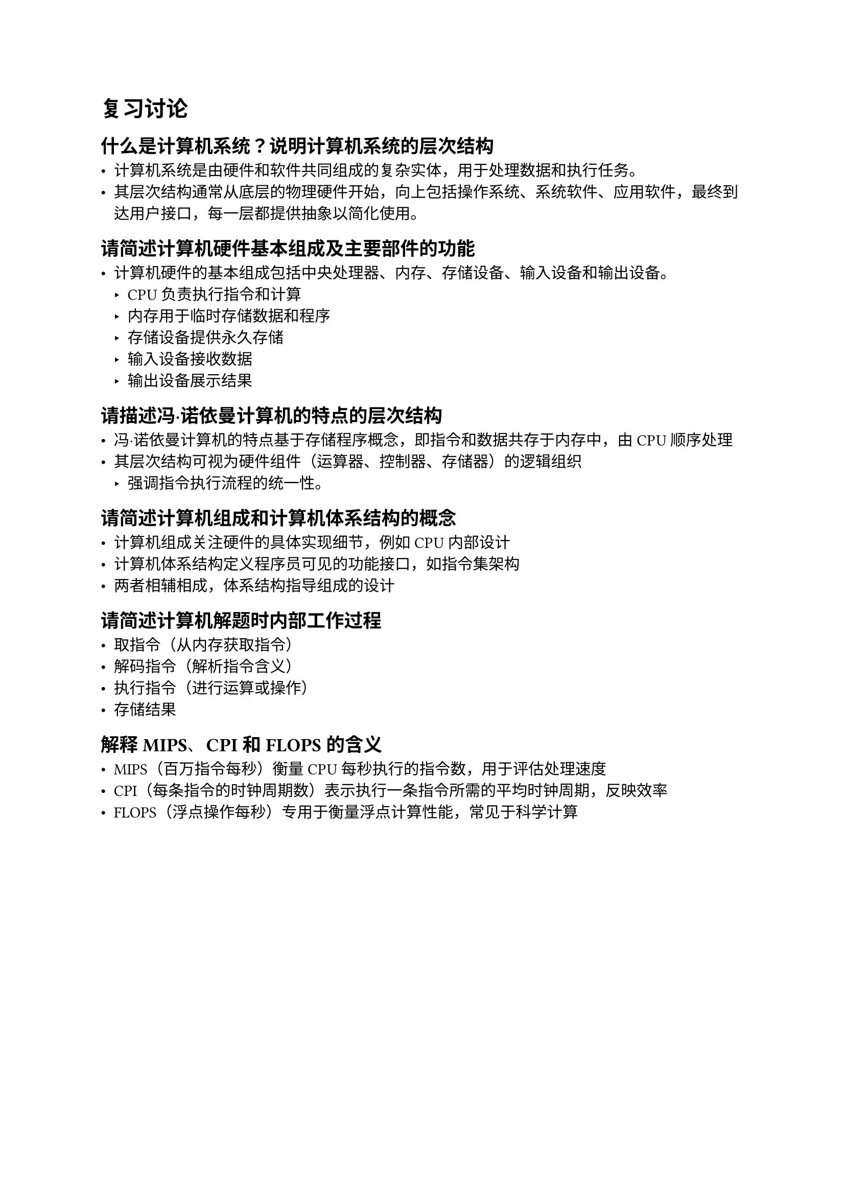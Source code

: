 = 复习讨论

== 什么是计算机系统？说明计算机系统的层次结构

- 计算机系统是由硬件和软件共同组成的复杂实体，用于处理数据和执行任务。
- 其层次结构通常从底层的物理硬件开始，向上包括操作系统、系统软件、应用软件，最终到达用户接口，每一层都提供抽象以简化使用。

== 请简述计算机硬件基本组成及主要部件的功能

- 计算机硬件的基本组成包括中央处理器、内存、存储设备、输入设备和输出设备。
  - CPU负责执行指令和计算
  - 内存用于临时存储数据和程序
  - 存储设备提供永久存储
  - 输入设备接收数据
  - 输出设备展示结果

== 请描述冯·诺依曼计算机的特点的层次结构

- 冯·诺依曼计算机的特点基于存储程序概念，即指令和数据共存于内存中，由CPU顺序处理
- 其层次结构可视为硬件组件（运算器、控制器、存储器）的逻辑组织
  - 强调指令执行流程的统一性。

== 请简述计算机组成和计算机体系结构的概念

- 计算机组成关注硬件的具体实现细节，例如CPU内部设计
- 计算机体系结构定义程序员可见的功能接口，如指令集架构
- 两者相辅相成，体系结构指导组成的设计

== 请简述计算机解题时内部工作过程

- 取指令（从内存获取指令）
- 解码指令（解析指令含义）
- 执行指令（进行运算或操作）
- 存储结果

== 解释MIPS、CPI和FLOPS的含义

- MIPS（百万指令每秒）衡量CPU每秒执行的指令数，用于评估处理速度
- CPI（每条指令的时钟周期数）表示执行一条指令所需的平均时钟周期，反映效率
- FLOPS（浮点操作每秒）专用于衡量浮点计算性能，常见于科学计算


